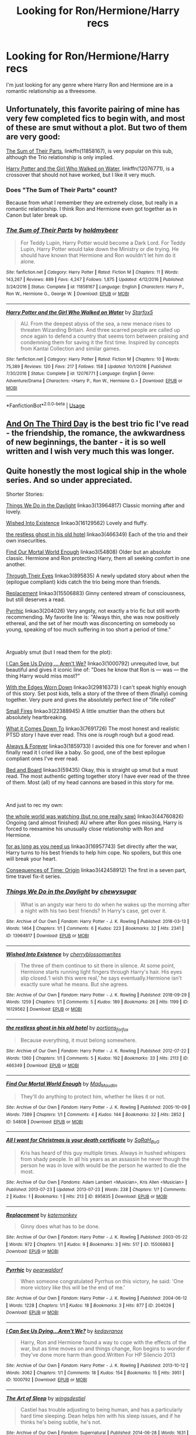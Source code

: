 #+TITLE: Looking for Ron/Hermione/Harry recs

* Looking for Ron/Hermione/Harry recs
:PROPERTIES:
:Author: that_one_over_there9
:Score: 16
:DateUnix: 1558120374.0
:DateShort: 2019-May-17
:FlairText: Request
:END:
I'm just looking for any genre where Harry Ron and Hermione are in a romantic relationship as a threesome.


** Unfortunately, this favorite pairing of mine has very few completed fics to begin with, and most of these are smut without a plot. But two of them are very good:

[[https://www.fanfiction.net/s/11858167/1/The-Sum-of-Their-Parts][The Sum of Their Parts]], linkffn(11858167), is very popular on this sub, although the Trio relationship is only implied.

[[https://www.fanfiction.net/s/12076771/1/Harry-Potter-and-the-Girl-Who-Walked-on-Water][Harry Potter and the Girl Who Walked on Water]], linkffn(12076771), is a crossover that should not have worked, but I like it very much.
:PROPERTIES:
:Author: InquisitorCOC
:Score: 7
:DateUnix: 1558121229.0
:DateShort: 2019-May-17
:END:

*** Does "The Sum of Their Parts" count?

Because from what I remember they are extremely close, but really in a romantic relationship. I think Ron and Hermione even got together as in Canon but later break up.
:PROPERTIES:
:Author: PlusMortgage
:Score: 2
:DateUnix: 1558214506.0
:DateShort: 2019-May-19
:END:


*** [[https://www.fanfiction.net/s/11858167/1/][*/The Sum of Their Parts/*]] by [[https://www.fanfiction.net/u/7396284/holdmybeer][/holdmybeer/]]

#+begin_quote
  For Teddy Lupin, Harry Potter would become a Dark Lord. For Teddy Lupin, Harry Potter would take down the Ministry or die trying. He should have known that Hermione and Ron wouldn't let him do it alone.
#+end_quote

^{/Site/:} ^{fanfiction.net} ^{*|*} ^{/Category/:} ^{Harry} ^{Potter} ^{*|*} ^{/Rated/:} ^{Fiction} ^{M} ^{*|*} ^{/Chapters/:} ^{11} ^{*|*} ^{/Words/:} ^{143,267} ^{*|*} ^{/Reviews/:} ^{889} ^{*|*} ^{/Favs/:} ^{4,247} ^{*|*} ^{/Follows/:} ^{1,875} ^{*|*} ^{/Updated/:} ^{4/12/2016} ^{*|*} ^{/Published/:} ^{3/24/2016} ^{*|*} ^{/Status/:} ^{Complete} ^{*|*} ^{/id/:} ^{11858167} ^{*|*} ^{/Language/:} ^{English} ^{*|*} ^{/Characters/:} ^{Harry} ^{P.,} ^{Ron} ^{W.,} ^{Hermione} ^{G.,} ^{George} ^{W.} ^{*|*} ^{/Download/:} ^{[[http://www.ff2ebook.com/old/ffn-bot/index.php?id=11858167&source=ff&filetype=epub][EPUB]]} ^{or} ^{[[http://www.ff2ebook.com/old/ffn-bot/index.php?id=11858167&source=ff&filetype=mobi][MOBI]]}

--------------

[[https://www.fanfiction.net/s/12076771/1/][*/Harry Potter and the Girl Who Walked on Water/*]] by [[https://www.fanfiction.net/u/2548648/Starfox5][/Starfox5/]]

#+begin_quote
  AU. From the deepest abyss of the sea, a new menace rises to threaten Wizarding Britain. And three scarred people are called up once again to defend a country that seems torn between praising and condemning them for saving it the first time. Inspired by concepts from Kantai Collection and similar games.
#+end_quote

^{/Site/:} ^{fanfiction.net} ^{*|*} ^{/Category/:} ^{Harry} ^{Potter} ^{*|*} ^{/Rated/:} ^{Fiction} ^{M} ^{*|*} ^{/Chapters/:} ^{10} ^{*|*} ^{/Words/:} ^{75,389} ^{*|*} ^{/Reviews/:} ^{120} ^{*|*} ^{/Favs/:} ^{217} ^{*|*} ^{/Follows/:} ^{158} ^{*|*} ^{/Updated/:} ^{10/1/2016} ^{*|*} ^{/Published/:} ^{7/30/2016} ^{*|*} ^{/Status/:} ^{Complete} ^{*|*} ^{/id/:} ^{12076771} ^{*|*} ^{/Language/:} ^{English} ^{*|*} ^{/Genre/:} ^{Adventure/Drama} ^{*|*} ^{/Characters/:} ^{<Harry} ^{P.,} ^{Ron} ^{W.,} ^{Hermione} ^{G.>} ^{*|*} ^{/Download/:} ^{[[http://www.ff2ebook.com/old/ffn-bot/index.php?id=12076771&source=ff&filetype=epub][EPUB]]} ^{or} ^{[[http://www.ff2ebook.com/old/ffn-bot/index.php?id=12076771&source=ff&filetype=mobi][MOBI]]}

--------------

*FanfictionBot*^{2.0.0-beta} | [[https://github.com/tusing/reddit-ffn-bot/wiki/Usage][Usage]]
:PROPERTIES:
:Author: FanfictionBot
:Score: 2
:DateUnix: 1558121243.0
:DateShort: 2019-May-17
:END:


** [[https://archiveofourown.org/works/137248][And On The Third Day]] is the best trio fic I've read - the friendship, the romance, the awkwardness of new beginnings, the banter - it is so well written and I wish very much this was longer.
:PROPERTIES:
:Author: LittleMissPeachy6
:Score: 3
:DateUnix: 1558203510.0
:DateShort: 2019-May-18
:END:


** Quite honestly the most logical ship in the whole series. And so under appreciated.

Shorter Stories:

[[https://archiveofourown.org/works/13964817][Things We Do in the Daylight]] linkao3(13964817) Classic morning after and lovely.

[[https://archiveofourown.org/works/16129562][Wished Into Existence]] linkao3(16129562) Lovely and fluffy.

[[https://archiveofourown.org/works/466349][the restless ghost in his old hotel]] linkao3(466349) Each of the trio and their own insecurities.

[[https://archiveofourown.org/works/54808][Find Our Mortal World Enough]] linkao3(54808) Older but an absolute classic. Hermione and Ron protecting Harry, them all seeking comfort in one another.

[[https://archiveofourown.org/works/508725/chapters/895835][Through Their Eyes]] linkao3(895835) A newly updated story about when the (epilogue compliant) kids catch the trio being more than friends.

[[https://archiveofourown.org/works/15506883][Replacement]] linkao3(15506883) Ginny centered stream of consciousness, but still deserves a read.

[[https://archiveofourown.org/works/204026][Pyrrhic]] linkao3(204026) Very angsty, not exactly a trio fic but still worth recommending. My favorite line is: "Always thin, she was now positively ethereal, and the set of her mouth was disconcerting on somebody so young, speaking of too much suffering in too short a period of time."

​

Arguably smut (but I read them for the plot):

[[https://archiveofourown.org/works/1000792][I Can See Us Dying ... Aren't We?]] linkao3(1000792) unrequited love, but beautiful and gives it iconic line of: "Does he know that Ron is --- was --- the thing Harry would miss most?"

[[https://archiveofourown.org/works/13035315/chapters/29816373][With the Edges Worn Down]] linkao3(29816373) I can't speak highly enough of this story. Set post kids, tells a story of the three of them (finally) coming together. Very pure and gives the absolutely perfect line of "life rolled"

[[https://archiveofourown.org/works/10049897/chapters/22388945][Small Fires]] linkao3(22388945) A little smuttier than the others but absolutely heartbreaking.

[[https://archiveofourown.org/works/3499913/chapters/7691726][What it Comes Down To]] linkao3(7691726) The most honest and realistic PTSD story I have ever read. This one is /rough/ rough but a good read.

[[https://archiveofourown.org/works/951061/chapters/1859733][Always & Forever]] linkao3(1859733) I avoided this one for forever and when I finally read it I cried like a baby. So good, one of the best epilogue compliant ones I've ever read.

[[https://archiveofourown.org/works/59435][Bed and Board]] linkao3(59435) Okay, this is straight up smut but a must read. The most authentic getting together story I have ever read of the three of them. Most (all) of my head cannons are based in this story for me.

​

And just to rec my own:

[[https://archiveofourown.org/works/17804468/chapters/44760826][the whole world was watching (but no one really saw)]] linkao3(44760826) Ongoing (and almost finished) AU where after Ron goes missing, Harry is forced to reexamine his unusually close relationship with Ron and Hermione.

[[https://archiveofourown.org/works/16957743][for as long as you need us]] linkao3(16957743) Set directly after the war, Harry turns to his best friends to help him cope. No spoilers, but this one will break your heart.

[[https://archiveofourown.org/works/17975564/chapters/42458912][Consequences of Time: Origin]] linkao3(42458912) The first in a seven part, time travel fix-it series.
:PROPERTIES:
:Author: ballerinaroy
:Score: 5
:DateUnix: 1558144314.0
:DateShort: 2019-May-18
:END:

*** [[https://archiveofourown.org/works/13964817][*/Things We Do in the Daylight/*]] by [[https://www.archiveofourown.org/users/chewysugar/pseuds/chewysugar][/chewysugar/]]

#+begin_quote
  What is an angsty war hero to do when he wakes up the morning after a night with his two best friends? In Harry's case, get over it.
#+end_quote

^{/Site/:} ^{Archive} ^{of} ^{Our} ^{Own} ^{*|*} ^{/Fandom/:} ^{Harry} ^{Potter} ^{-} ^{J.} ^{K.} ^{Rowling} ^{*|*} ^{/Published/:} ^{2018-03-13} ^{*|*} ^{/Words/:} ^{1464} ^{*|*} ^{/Chapters/:} ^{1/1} ^{*|*} ^{/Comments/:} ^{6} ^{*|*} ^{/Kudos/:} ^{223} ^{*|*} ^{/Bookmarks/:} ^{32} ^{*|*} ^{/Hits/:} ^{2341} ^{*|*} ^{/ID/:} ^{13964817} ^{*|*} ^{/Download/:} ^{[[https://archiveofourown.org/downloads/13964817/Things%20We%20Do%20in%20the.epub?updated_at=1522689414][EPUB]]} ^{or} ^{[[https://archiveofourown.org/downloads/13964817/Things%20We%20Do%20in%20the.mobi?updated_at=1522689414][MOBI]]}

--------------

[[https://archiveofourown.org/works/16129562][*/Wished Into Existence/*]] by [[https://www.archiveofourown.org/users/cherryblossomwrites/pseuds/cherryblossomwrites][/cherryblossomwrites/]]

#+begin_quote
  The three of them continue to sit there in silence. At some point, Hermione starts running light fingers through Harry's hair. His eyes slip closed.‘I wish this were real,' he says eventually.Hermione isn't exactly sure what he means. But she agrees.
#+end_quote

^{/Site/:} ^{Archive} ^{of} ^{Our} ^{Own} ^{*|*} ^{/Fandom/:} ^{Harry} ^{Potter} ^{-} ^{J.} ^{K.} ^{Rowling} ^{*|*} ^{/Published/:} ^{2018-09-29} ^{*|*} ^{/Words/:} ^{1259} ^{*|*} ^{/Chapters/:} ^{1/1} ^{*|*} ^{/Comments/:} ^{5} ^{*|*} ^{/Kudos/:} ^{189} ^{*|*} ^{/Bookmarks/:} ^{26} ^{*|*} ^{/Hits/:} ^{1199} ^{*|*} ^{/ID/:} ^{16129562} ^{*|*} ^{/Download/:} ^{[[https://archiveofourown.org/downloads/16129562/Wished%20Into%20Existence.epub?updated_at=1538217327][EPUB]]} ^{or} ^{[[https://archiveofourown.org/downloads/16129562/Wished%20Into%20Existence.mobi?updated_at=1538217327][MOBI]]}

--------------

[[https://archiveofourown.org/works/466349][*/the restless ghost in his old hotel/*]] by [[https://www.archiveofourown.org/users/portions_forfox/pseuds/portions_forfox][/portions_forfox/]]

#+begin_quote
  Because everything, it must belong somewhere.
#+end_quote

^{/Site/:} ^{Archive} ^{of} ^{Our} ^{Own} ^{*|*} ^{/Fandom/:} ^{Harry} ^{Potter} ^{-} ^{J.} ^{K.} ^{Rowling} ^{*|*} ^{/Published/:} ^{2012-07-22} ^{*|*} ^{/Words/:} ^{1360} ^{*|*} ^{/Chapters/:} ^{1/1} ^{*|*} ^{/Comments/:} ^{5} ^{*|*} ^{/Kudos/:} ^{192} ^{*|*} ^{/Bookmarks/:} ^{33} ^{*|*} ^{/Hits/:} ^{2113} ^{*|*} ^{/ID/:} ^{466349} ^{*|*} ^{/Download/:} ^{[[https://archiveofourown.org/downloads/466349/the%20restless%20ghost%20in.epub?updated_at=1387513212][EPUB]]} ^{or} ^{[[https://archiveofourown.org/downloads/466349/the%20restless%20ghost%20in.mobi?updated_at=1387513212][MOBI]]}

--------------

[[https://archiveofourown.org/works/54808][*/Find Our Mortal World Enough/*]] by [[https://www.archiveofourown.org/users/Mad_Maudlin/pseuds/Mad_Maudlin][/Mad_Maudlin/]]

#+begin_quote
  They'll do anything to protect him, whether he likes it or not.
#+end_quote

^{/Site/:} ^{Archive} ^{of} ^{Our} ^{Own} ^{*|*} ^{/Fandom/:} ^{Harry} ^{Potter} ^{-} ^{J.} ^{K.} ^{Rowling} ^{*|*} ^{/Published/:} ^{2005-10-09} ^{*|*} ^{/Words/:} ^{7389} ^{*|*} ^{/Chapters/:} ^{1/1} ^{*|*} ^{/Comments/:} ^{4} ^{*|*} ^{/Kudos/:} ^{144} ^{*|*} ^{/Bookmarks/:} ^{32} ^{*|*} ^{/Hits/:} ^{2852} ^{*|*} ^{/ID/:} ^{54808} ^{*|*} ^{/Download/:} ^{[[https://archiveofourown.org/downloads/54808/Find%20Our%20Mortal%20World.epub?updated_at=1549687218][EPUB]]} ^{or} ^{[[https://archiveofourown.org/downloads/54808/Find%20Our%20Mortal%20World.mobi?updated_at=1549687218][MOBI]]}

--------------

[[https://archiveofourown.org/works/895835][*/All I want for Christmas is your death certificate/*]] by [[https://www.archiveofourown.org/users/SaRaH_BuG/pseuds/SaRaH_BuG][/SaRaH_BuG/]]

#+begin_quote
  Kris has heard of this guy multiple times. Always in hushed whispers from shady people. In all his years as an assassin he never though the person he was in love with would be the person he wanted to die the most.
#+end_quote

^{/Site/:} ^{Archive} ^{of} ^{Our} ^{Own} ^{*|*} ^{/Fandoms/:} ^{Adam} ^{Lambert} ^{<Musician>,} ^{Kris} ^{Allen} ^{<Musician>} ^{*|*} ^{/Published/:} ^{2013-07-23} ^{*|*} ^{/Updated/:} ^{2013-07-23} ^{*|*} ^{/Words/:} ^{238} ^{*|*} ^{/Chapters/:} ^{1/?} ^{*|*} ^{/Comments/:} ^{2} ^{*|*} ^{/Kudos/:} ^{1} ^{*|*} ^{/Bookmarks/:} ^{1} ^{*|*} ^{/Hits/:} ^{213} ^{*|*} ^{/ID/:} ^{895835} ^{*|*} ^{/Download/:} ^{[[https://archiveofourown.org/downloads/895835/All%20I%20want%20for%20Christmas.epub?updated_at=1387292371][EPUB]]} ^{or} ^{[[https://archiveofourown.org/downloads/895835/All%20I%20want%20for%20Christmas.mobi?updated_at=1387292371][MOBI]]}

--------------

[[https://archiveofourown.org/works/15506883][*/Replacement/*]] by [[https://www.archiveofourown.org/users/katemonkey/pseuds/katemonkey][/katemonkey/]]

#+begin_quote
  Ginny does what has to be done.
#+end_quote

^{/Site/:} ^{Archive} ^{of} ^{Our} ^{Own} ^{*|*} ^{/Fandom/:} ^{Harry} ^{Potter} ^{-} ^{J.} ^{K.} ^{Rowling} ^{*|*} ^{/Published/:} ^{2003-05-22} ^{*|*} ^{/Words/:} ^{972} ^{*|*} ^{/Chapters/:} ^{1/1} ^{*|*} ^{/Kudos/:} ^{9} ^{*|*} ^{/Bookmarks/:} ^{3} ^{*|*} ^{/Hits/:} ^{517} ^{*|*} ^{/ID/:} ^{15506883} ^{*|*} ^{/Download/:} ^{[[https://archiveofourown.org/downloads/15506883/Replacement.epub?updated_at=1533073728][EPUB]]} ^{or} ^{[[https://archiveofourown.org/downloads/15506883/Replacement.mobi?updated_at=1533073728][MOBI]]}

--------------

[[https://archiveofourown.org/works/204026][*/Pyrrhic/*]] by [[https://www.archiveofourown.org/users/pearwaldorf/pseuds/pearwaldorf][/pearwaldorf/]]

#+begin_quote
  When someone congratulated Pyrrhus on this victory, he said: 'One more victory like this will be the end of me.'
#+end_quote

^{/Site/:} ^{Archive} ^{of} ^{Our} ^{Own} ^{*|*} ^{/Fandom/:} ^{Harry} ^{Potter} ^{-} ^{J.} ^{K.} ^{Rowling} ^{*|*} ^{/Published/:} ^{2004-06-12} ^{*|*} ^{/Words/:} ^{1228} ^{*|*} ^{/Chapters/:} ^{1/1} ^{*|*} ^{/Kudos/:} ^{18} ^{*|*} ^{/Bookmarks/:} ^{3} ^{*|*} ^{/Hits/:} ^{877} ^{*|*} ^{/ID/:} ^{204026} ^{*|*} ^{/Download/:} ^{[[https://archiveofourown.org/downloads/204026/Pyrrhic.epub?updated_at=1449533631][EPUB]]} ^{or} ^{[[https://archiveofourown.org/downloads/204026/Pyrrhic.mobi?updated_at=1449533631][MOBI]]}

--------------

[[https://archiveofourown.org/works/1000792][*/I Can See Us Dying...Aren't We?/*]] by [[https://www.archiveofourown.org/users/kedavranox/pseuds/kedavranox][/kedavranox/]]

#+begin_quote
  Harry, Ron and Hermione found a way to cope with the effects of the war, but as time moves on and things change, Ron begins to wonder if they've done more harm than good.Written For HP Silencio 2013
#+end_quote

^{/Site/:} ^{Archive} ^{of} ^{Our} ^{Own} ^{*|*} ^{/Fandom/:} ^{Harry} ^{Potter} ^{-} ^{J.} ^{K.} ^{Rowling} ^{*|*} ^{/Published/:} ^{2013-10-12} ^{*|*} ^{/Words/:} ^{3062} ^{*|*} ^{/Chapters/:} ^{1/1} ^{*|*} ^{/Comments/:} ^{18} ^{*|*} ^{/Kudos/:} ^{154} ^{*|*} ^{/Bookmarks/:} ^{15} ^{*|*} ^{/Hits/:} ^{3951} ^{*|*} ^{/ID/:} ^{1000792} ^{*|*} ^{/Download/:} ^{[[https://archiveofourown.org/downloads/1000792/I%20Can%20See%20Us%20DyingArent.epub?updated_at=1525749018][EPUB]]} ^{or} ^{[[https://archiveofourown.org/downloads/1000792/I%20Can%20See%20Us%20DyingArent.mobi?updated_at=1525749018][MOBI]]}

--------------

[[https://archiveofourown.org/works/1859733][*/The Art of Sleep/*]] by [[https://www.archiveofourown.org/users/wingsdestiel/pseuds/wingsdestiel][/wingsdestiel/]]

#+begin_quote
  Castiel has trouble adjusting to being human, and has a particularly hard time sleeping. Dean helps him with his sleep issues, and if he thinks he's being subtle, he's not.
#+end_quote

^{/Site/:} ^{Archive} ^{of} ^{Our} ^{Own} ^{*|*} ^{/Fandom/:} ^{Supernatural} ^{*|*} ^{/Published/:} ^{2014-06-28} ^{*|*} ^{/Words/:} ^{1631} ^{*|*} ^{/Chapters/:} ^{1/1} ^{*|*} ^{/Comments/:} ^{13} ^{*|*} ^{/Kudos/:} ^{472} ^{*|*} ^{/Bookmarks/:} ^{33} ^{*|*} ^{/Hits/:} ^{3646} ^{*|*} ^{/ID/:} ^{1859733} ^{*|*} ^{/Download/:} ^{[[https://archiveofourown.org/downloads/1859733/The%20Art%20of%20Sleep.epub?updated_at=1403937709][EPUB]]} ^{or} ^{[[https://archiveofourown.org/downloads/1859733/The%20Art%20of%20Sleep.mobi?updated_at=1403937709][MOBI]]}

--------------

*FanfictionBot*^{2.0.0-beta} | [[https://github.com/tusing/reddit-ffn-bot/wiki/Usage][Usage]]
:PROPERTIES:
:Author: FanfictionBot
:Score: 1
:DateUnix: 1558144355.0
:DateShort: 2019-May-18
:END:


*** [[https://archiveofourown.org/works/59435][*/Bed and Board/*]] by [[https://www.archiveofourown.org/users/Resonant/pseuds/Resonant][/Resonant/]]

#+begin_quote
  Harry finds his place in the postwar world.
#+end_quote

^{/Site/:} ^{Archive} ^{of} ^{Our} ^{Own} ^{*|*} ^{/Fandom/:} ^{Harry} ^{Potter} ^{-} ^{Rowling} ^{*|*} ^{/Published/:} ^{2004-03-15} ^{*|*} ^{/Words/:} ^{8585} ^{*|*} ^{/Chapters/:} ^{1/1} ^{*|*} ^{/Comments/:} ^{16} ^{*|*} ^{/Kudos/:} ^{639} ^{*|*} ^{/Bookmarks/:} ^{137} ^{*|*} ^{/Hits/:} ^{14725} ^{*|*} ^{/ID/:} ^{59435} ^{*|*} ^{/Download/:} ^{[[https://archiveofourown.org/downloads/59435/Bed%20and%20Board.epub?updated_at=1387625862][EPUB]]} ^{or} ^{[[https://archiveofourown.org/downloads/59435/Bed%20and%20Board.mobi?updated_at=1387625862][MOBI]]}

--------------

[[https://archiveofourown.org/works/16957743][*/for as long as you need us/*]] by [[https://www.archiveofourown.org/users/ballerinaroy/pseuds/ballerinaroy][/ballerinaroy/]]

#+begin_quote
  “It's always been the three of us, Harry,” Hermione assured him, her arms wrapped tightly around his middle as he sobbed into her shoulder.“We've dealt with enough strange things mate,” Ron whispered in his ear, his chest pressed against Harry's back and his arms holding him tight. “Let this be a good thing.”With the wizarding world thrown into grief by the end of the war, Harry turns to his best friends to help him survive the terrible losses. Meanwhile, George's parallel isolating tendencies show Harry what might have happened if he'd not given into temptation.
#+end_quote

^{/Site/:} ^{Archive} ^{of} ^{Our} ^{Own} ^{*|*} ^{/Fandom/:} ^{Harry} ^{Potter} ^{-} ^{J.} ^{K.} ^{Rowling} ^{*|*} ^{/Published/:} ^{2018-12-12} ^{*|*} ^{/Words/:} ^{5877} ^{*|*} ^{/Chapters/:} ^{1/1} ^{*|*} ^{/Comments/:} ^{54} ^{*|*} ^{/Kudos/:} ^{150} ^{*|*} ^{/Bookmarks/:} ^{35} ^{*|*} ^{/Hits/:} ^{1344} ^{*|*} ^{/ID/:} ^{16957743} ^{*|*} ^{/Download/:} ^{[[https://archiveofourown.org/downloads/16957743/for%20as%20long%20as%20you%20need.epub?updated_at=1555818935][EPUB]]} ^{or} ^{[[https://archiveofourown.org/downloads/16957743/for%20as%20long%20as%20you%20need.mobi?updated_at=1555818935][MOBI]]}

--------------

*FanfictionBot*^{2.0.0-beta} | [[https://github.com/tusing/reddit-ffn-bot/wiki/Usage][Usage]]
:PROPERTIES:
:Author: FanfictionBot
:Score: 1
:DateUnix: 1558144367.0
:DateShort: 2019-May-18
:END:


** That doesn't sound very romantic...
:PROPERTIES:
:Author: john-madden-reddit
:Score: -3
:DateUnix: 1558187405.0
:DateShort: 2019-May-18
:END:
